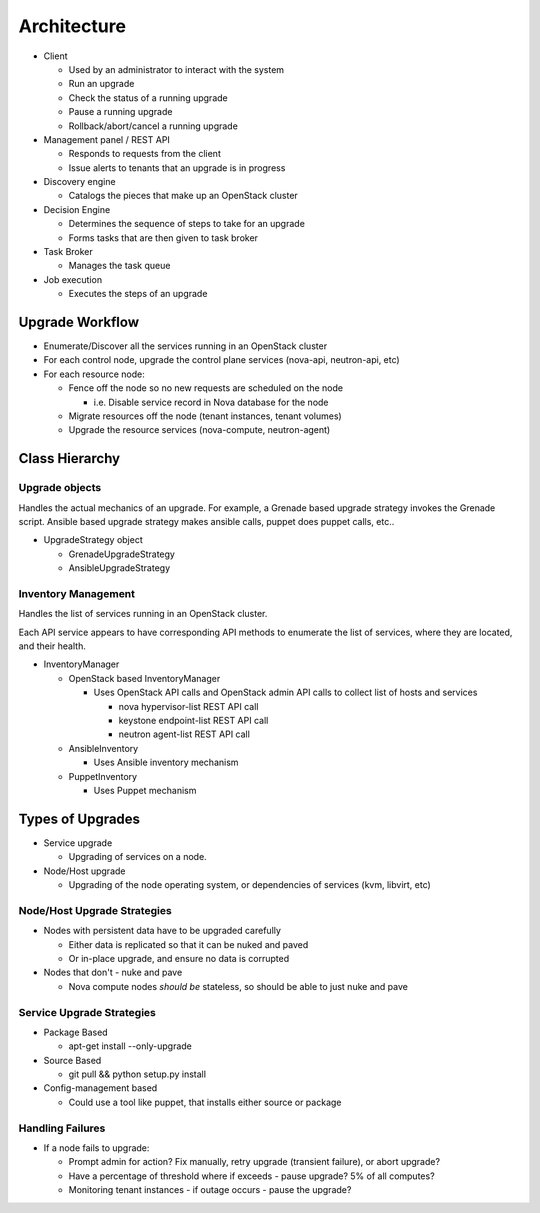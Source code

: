 ############
Architecture
############

* Client

  * Used by an administrator to interact with the system
  * Run an upgrade
  * Check the status of a running upgrade
  * Pause a running upgrade
  * Rollback/abort/cancel a running upgrade

* Management panel / REST API

  * Responds to requests from the client
  * Issue alerts to tenants that an upgrade is in progress

* Discovery engine

  * Catalogs the pieces that make up an OpenStack cluster

* Decision Engine

  * Determines the sequence of steps to take for an upgrade
  * Forms tasks that are then given to task broker


* Task Broker

  * Manages the task queue

* Job execution

  * Executes the steps of an upgrade


Upgrade Workflow
================

* Enumerate/Discover all the services running in an OpenStack cluster
* For each control node, upgrade the control plane services (nova-api, neutron-api, etc)
* For each resource node:

  * Fence off the node so no new requests are scheduled on the node

    * i.e. Disable service record in Nova database for the node

  * Migrate resources off the node (tenant instances, tenant volumes)
  * Upgrade the resource services (nova-compute, neutron-agent)


Class Hierarchy
===============

Upgrade objects
---------------

Handles the actual mechanics of an upgrade. For example, a Grenade
based upgrade strategy invokes the Grenade script. Ansible based
upgrade strategy makes ansible calls, puppet does puppet calls, etc..

* UpgradeStrategy object

  * GrenadeUpgradeStrategy
  * AnsibleUpgradeStrategy



Inventory Management
--------------------

Handles the list of services running in an OpenStack cluster.

Each API service appears to have corresponding API methods to
enumerate the list of services, where they are located, and their
health.


* InventoryManager

  * OpenStack based InventoryManager

    * Uses OpenStack API calls and OpenStack admin API calls to
      collect list of hosts and services

      * nova hypervisor-list REST API call
      * keystone endpoint-list REST API call
      * neutron agent-list REST API call

  * AnsibleInventory

    * Uses Ansible inventory mechanism

  * PuppetInventory

    * Uses Puppet mechanism

Types of Upgrades
=================

* Service upgrade

  * Upgrading of services on a node.

* Node/Host upgrade

  * Upgrading of the node operating system, or dependencies of
    services (kvm, libvirt, etc)

Node/Host Upgrade Strategies
----------------------------

* Nodes with persistent data have to be upgraded carefully

  * Either data is replicated so that it can be nuked and paved
  * Or in-place upgrade, and ensure no data is corrupted

* Nodes that don't - nuke and pave

  * Nova compute nodes *should be* stateless, so should be able to just
    nuke and pave


Service Upgrade Strategies
--------------------------


* Package Based

  * apt-get install --only-upgrade

* Source Based

  * git pull && python setup.py install

* Config-management based

  * Could use a tool like puppet, that installs either source or
    package


Handling Failures
-----------------

* If a node fails to upgrade:

  * Prompt admin for action? Fix manually, retry upgrade (transient failure), or abort upgrade?

  * Have a percentage of threshold where if exceeds - pause upgrade?
    5% of all computes?

  * Monitoring tenant instances - if outage occurs - pause the
    upgrade?
